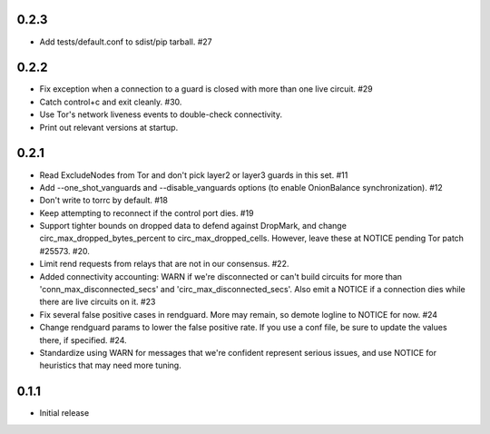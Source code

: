 0.2.3
-----
- Add tests/default.conf to sdist/pip tarball. #27

0.2.2
-----
- Fix exception when a connection to a guard is closed with more than one
  live circuit. #29
- Catch control+c and exit cleanly. #30.
- Use Tor's network liveness events to double-check connectivity.
- Print out relevant versions at startup.

0.2.1
-----

- Read ExcludeNodes from Tor and don't pick layer2 or layer3 guards in this
  set. #11
- Add --one_shot_vanguards and --disable_vanguards options (to enable
  OnionBalance synchronization). #12
- Don't write to torrc by default. #18
- Keep attempting to reconnect if the control port dies. #19
- Support tighter bounds on dropped data to defend against DropMark,
  and change circ_max_dropped_bytes_percent to circ_max_dropped_cells.
  However, leave these at NOTICE pending Tor patch #25573. #20.
- Limit rend requests from relays that are not in our consensus. #22.
- Added connectivity accounting: WARN if we're disconnected or can't build
  circuits for more than 'conn_max_disconnected_secs' and
  'circ_max_disconnected_secs'. Also emit a NOTICE if a connection dies while 
  there are live circuits on it. #23
- Fix several false positive cases in rendguard. More may remain, so demote
  logline to NOTICE for now. #24
- Change rendguard params to lower the false positive rate. If you use a
  conf file, be sure to update the values there, if specified. #24.
- Standardize using WARN for messages that we're confident represent
  serious issues, and use NOTICE for heuristics that may need more tuning.

0.1.1
-----

- Initial release
